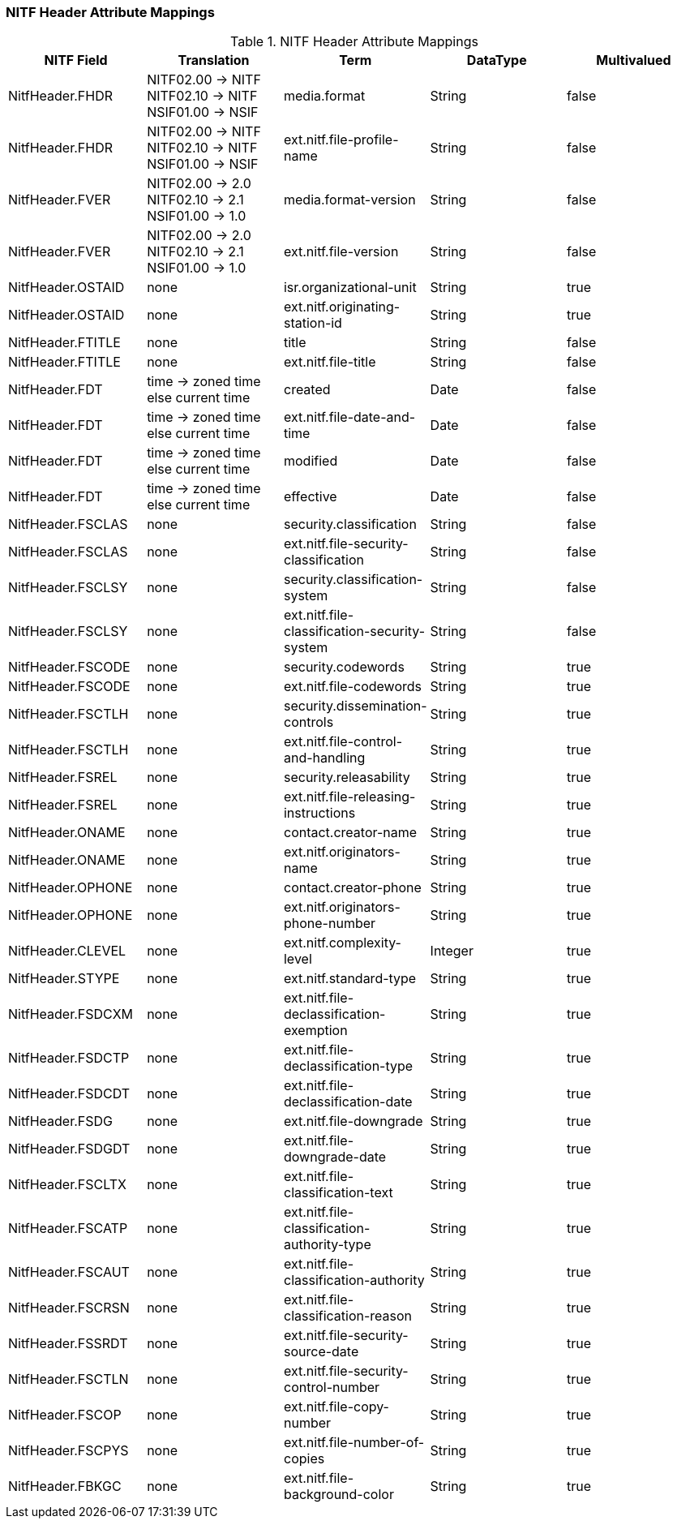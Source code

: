 :title: NITF Header Attribute Mappings
:type: subAppendix
:order: 001
:parent: Format-specific Attribute Mappings
:status: published
:summary: NITF Header Attribute Mappings.

// all NITF header mappings should live under this section
=== NITF Header Attribute Mappings

.NITF Header Attribute Mappings
[cols="5" options="header"]
|===

|NITF Field
|Translation
|Term
|DataType
|Multivalued

|NitfHeader.FHDR
|NITF02.00 -> NITF +
NITF02.10 -> NITF +
NSIF01.00 -> NSIF
|media.format
|String
|false

|NitfHeader.FHDR
|NITF02.00 -> NITF +
NITF02.10 -> NITF +
NSIF01.00 -> NSIF
|ext.nitf.file-profile-name
|String
|false

|NitfHeader.FVER
|NITF02.00 -> 2.0 +
NITF02.10 -> 2.1 +
NSIF01.00 -> 1.0
|media.format-version
|String
|false

|NitfHeader.FVER
|NITF02.00 -> 2.0 +
NITF02.10 -> 2.1 +
NSIF01.00 -> 1.0
|ext.nitf.file-version
|String
|false

|NitfHeader.OSTAID
|none
|isr.organizational-unit
|String
|true

|NitfHeader.OSTAID
|none
|ext.nitf.originating-station-id
|String
|true

|NitfHeader.FTITLE
|none
|title
|String
|false

|NitfHeader.FTITLE
|none
|ext.nitf.file-title
|String
|false

|NitfHeader.FDT
|time -> zoned time +
else current time
|created
|Date
|false

|NitfHeader.FDT
|time -> zoned time +
else current time
|ext.nitf.file-date-and-time
|Date
|false

|NitfHeader.FDT
|time -> zoned time +
else current time
|modified
|Date
|false

|NitfHeader.FDT
|time -> zoned time +
else current time
|effective
|Date
|false

|NitfHeader.FSCLAS
|none
|security.classification
|String
|false

|NitfHeader.FSCLAS
|none
|ext.nitf.file-security-classification
|String
|false

|NitfHeader.FSCLSY
|none
|security.classification-system
|String
|false

|NitfHeader.FSCLSY
|none
|ext.nitf.file-classification-security-system
|String
|false

|NitfHeader.FSCODE
|none
|security.codewords
|String
|true

|NitfHeader.FSCODE
|none
|ext.nitf.file-codewords
|String
|true

|NitfHeader.FSCTLH
|none
|security.dissemination-controls
|String
|true

|NitfHeader.FSCTLH
|none
|ext.nitf.file-control-and-handling
|String
|true

|NitfHeader.FSREL
|none
|security.releasability
|String
|true

|NitfHeader.FSREL
|none
|ext.nitf.file-releasing-instructions
|String
|true

|NitfHeader.ONAME
|none
|contact.creator-name
|String
|true

|NitfHeader.ONAME
|none
|ext.nitf.originators-name
|String
|true

|NitfHeader.OPHONE
|none
|contact.creator-phone
|String
|true

|NitfHeader.OPHONE
|none
|ext.nitf.originators-phone-number
|String
|true

|NitfHeader.CLEVEL
|none
|ext.nitf.complexity-level
|Integer
|true

|NitfHeader.STYPE
|none
|ext.nitf.standard-type
|String
|true

|NitfHeader.FSDCXM
|none
|ext.nitf.file-declassification-exemption
|String
|true

|NitfHeader.FSDCTP
|none
|ext.nitf.file-declassification-type
|String
|true

|NitfHeader.FSDCDT
|none
|ext.nitf.file-declassification-date
|String
|true

|NitfHeader.FSDG
|none
|ext.nitf.file-downgrade
|String
|true

|NitfHeader.FSDGDT
|none
|ext.nitf.file-downgrade-date
|String
|true

|NitfHeader.FSCLTX
|none
|ext.nitf.file-classification-text
|String
|true

|NitfHeader.FSCATP
|none
|ext.nitf.file-classification-authority-type
|String
|true

|NitfHeader.FSCAUT
|none
|ext.nitf.file-classification-authority
|String
|true

|NitfHeader.FSCRSN
|none
|ext.nitf.file-classification-reason
|String
|true

|NitfHeader.FSSRDT
|none
|ext.nitf.file-security-source-date
|String
|true

|NitfHeader.FSCTLN
|none
|ext.nitf.file-security-control-number
|String
|true

|NitfHeader.FSCOP
|none
|ext.nitf.file-copy-number
|String
|true

|NitfHeader.FSCPYS
|none
|ext.nitf.file-number-of-copies
|String
|true

|NitfHeader.FBKGC
|none
|ext.nitf.file-background-color
|String
|true

|===
